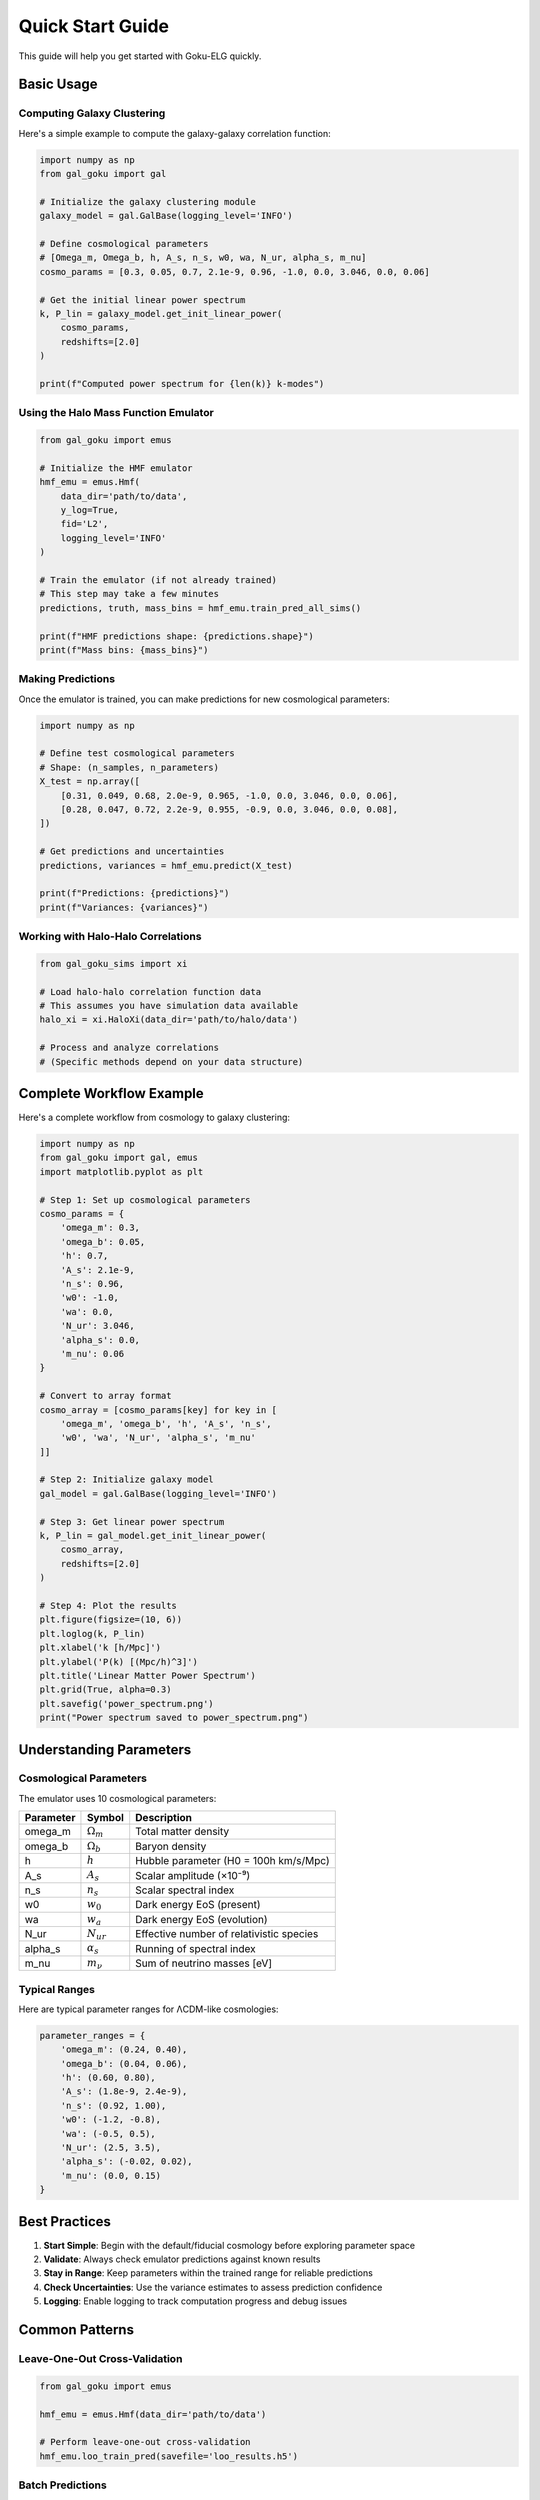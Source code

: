 Quick Start Guide
=================

This guide will help you get started with Goku-ELG quickly.

Basic Usage
-----------

Computing Galaxy Clustering
~~~~~~~~~~~~~~~~~~~~~~~~~~~~

Here's a simple example to compute the galaxy-galaxy correlation function:

.. code-block:: python

   import numpy as np
   from gal_goku import gal
   
   # Initialize the galaxy clustering module
   galaxy_model = gal.GalBase(logging_level='INFO')
   
   # Define cosmological parameters
   # [Omega_m, Omega_b, h, A_s, n_s, w0, wa, N_ur, alpha_s, m_nu]
   cosmo_params = [0.3, 0.05, 0.7, 2.1e-9, 0.96, -1.0, 0.0, 3.046, 0.0, 0.06]
   
   # Get the initial linear power spectrum
   k, P_lin = galaxy_model.get_init_linear_power(
       cosmo_params, 
       redshifts=[2.0]
   )
   
   print(f"Computed power spectrum for {len(k)} k-modes")

Using the Halo Mass Function Emulator
~~~~~~~~~~~~~~~~~~~~~~~~~~~~~~~~~~~~~~

.. code-block:: python

   from gal_goku import emus
   
   # Initialize the HMF emulator
   hmf_emu = emus.Hmf(
       data_dir='path/to/data',
       y_log=True,
       fid='L2',
       logging_level='INFO'
   )
   
   # Train the emulator (if not already trained)
   # This step may take a few minutes
   predictions, truth, mass_bins = hmf_emu.train_pred_all_sims()
   
   print(f"HMF predictions shape: {predictions.shape}")
   print(f"Mass bins: {mass_bins}")

Making Predictions
~~~~~~~~~~~~~~~~~~

Once the emulator is trained, you can make predictions for new cosmological parameters:

.. code-block:: python

   import numpy as np
   
   # Define test cosmological parameters
   # Shape: (n_samples, n_parameters)
   X_test = np.array([
       [0.31, 0.049, 0.68, 2.0e-9, 0.965, -1.0, 0.0, 3.046, 0.0, 0.06],
       [0.28, 0.047, 0.72, 2.2e-9, 0.955, -0.9, 0.0, 3.046, 0.0, 0.08],
   ])
   
   # Get predictions and uncertainties
   predictions, variances = hmf_emu.predict(X_test)
   
   print(f"Predictions: {predictions}")
   print(f"Variances: {variances}")

Working with Halo-Halo Correlations
~~~~~~~~~~~~~~~~~~~~~~~~~~~~~~~~~~~~

.. code-block:: python

   from gal_goku_sims import xi
   
   # Load halo-halo correlation function data
   # This assumes you have simulation data available
   halo_xi = xi.HaloXi(data_dir='path/to/halo/data')
   
   # Process and analyze correlations
   # (Specific methods depend on your data structure)

Complete Workflow Example
--------------------------

Here's a complete workflow from cosmology to galaxy clustering:

.. code-block:: python

   import numpy as np
   from gal_goku import gal, emus
   import matplotlib.pyplot as plt
   
   # Step 1: Set up cosmological parameters
   cosmo_params = {
       'omega_m': 0.3,
       'omega_b': 0.05,
       'h': 0.7,
       'A_s': 2.1e-9,
       'n_s': 0.96,
       'w0': -1.0,
       'wa': 0.0,
       'N_ur': 3.046,
       'alpha_s': 0.0,
       'm_nu': 0.06
   }
   
   # Convert to array format
   cosmo_array = [cosmo_params[key] for key in [
       'omega_m', 'omega_b', 'h', 'A_s', 'n_s', 
       'w0', 'wa', 'N_ur', 'alpha_s', 'm_nu'
   ]]
   
   # Step 2: Initialize galaxy model
   gal_model = gal.GalBase(logging_level='INFO')
   
   # Step 3: Get linear power spectrum
   k, P_lin = gal_model.get_init_linear_power(
       cosmo_array,
       redshifts=[2.0]
   )
   
   # Step 4: Plot the results
   plt.figure(figsize=(10, 6))
   plt.loglog(k, P_lin)
   plt.xlabel('k [h/Mpc]')
   plt.ylabel('P(k) [(Mpc/h)^3]')
   plt.title('Linear Matter Power Spectrum')
   plt.grid(True, alpha=0.3)
   plt.savefig('power_spectrum.png')
   print("Power spectrum saved to power_spectrum.png")

Understanding Parameters
-------------------------

Cosmological Parameters
~~~~~~~~~~~~~~~~~~~~~~~~

The emulator uses 10 cosmological parameters:

+---------------+------------------+--------------------------------------+
| Parameter     | Symbol           | Description                          |
+===============+==================+======================================+
| omega_m       | :math:`\Omega_m` | Total matter density                 |
+---------------+------------------+--------------------------------------+
| omega_b       | :math:`\Omega_b` | Baryon density                       |
+---------------+------------------+--------------------------------------+
| h             | :math:`h`        | Hubble parameter (H0 = 100h km/s/Mpc)|
+---------------+------------------+--------------------------------------+
| A_s           | :math:`A_s`      | Scalar amplitude (×10⁻⁹)             |
+---------------+------------------+--------------------------------------+
| n_s           | :math:`n_s`      | Scalar spectral index                |
+---------------+------------------+--------------------------------------+
| w0            | :math:`w_0`      | Dark energy EoS (present)            |
+---------------+------------------+--------------------------------------+
| wa            | :math:`w_a`      | Dark energy EoS (evolution)          |
+---------------+------------------+--------------------------------------+
| N_ur          | :math:`N_{ur}`   | Effective number of relativistic     |
|               |                  | species                              |
+---------------+------------------+--------------------------------------+
| alpha_s       | :math:`\alpha_s` | Running of spectral index            |
+---------------+------------------+--------------------------------------+
| m_nu          | :math:`m_\nu`    | Sum of neutrino masses [eV]          |
+---------------+------------------+--------------------------------------+

Typical Ranges
~~~~~~~~~~~~~~

Here are typical parameter ranges for ΛCDM-like cosmologies:

.. code-block:: python

   parameter_ranges = {
       'omega_m': (0.24, 0.40),
       'omega_b': (0.04, 0.06),
       'h': (0.60, 0.80),
       'A_s': (1.8e-9, 2.4e-9),
       'n_s': (0.92, 1.00),
       'w0': (-1.2, -0.8),
       'wa': (-0.5, 0.5),
       'N_ur': (2.5, 3.5),
       'alpha_s': (-0.02, 0.02),
       'm_nu': (0.0, 0.15)
   }

Best Practices
--------------

1. **Start Simple**: Begin with the default/fiducial cosmology before exploring parameter space
2. **Validate**: Always check emulator predictions against known results
3. **Stay in Range**: Keep parameters within the trained range for reliable predictions
4. **Check Uncertainties**: Use the variance estimates to assess prediction confidence
5. **Logging**: Enable logging to track computation progress and debug issues

Common Patterns
---------------

Leave-One-Out Cross-Validation
~~~~~~~~~~~~~~~~~~~~~~~~~~~~~~~

.. code-block:: python

   from gal_goku import emus
   
   hmf_emu = emus.Hmf(data_dir='path/to/data')
   
   # Perform leave-one-out cross-validation
   hmf_emu.loo_train_pred(savefile='loo_results.h5')

Batch Predictions
~~~~~~~~~~~~~~~~~

.. code-block:: python

   # Generate many test cosmologies
   n_samples = 100
   X_test = np.random.uniform(low=[0.24, 0.04, 0.60, 1.8e-9, 0.92, 
                                    -1.2, -0.5, 2.5, -0.02, 0.0],
                               high=[0.40, 0.06, 0.80, 2.4e-9, 1.00,
                                     -0.8, 0.5, 3.5, 0.02, 0.15],
                               size=(n_samples, 10))
   
   # Make predictions for all samples
   predictions, variances = hmf_emu.predict(X_test)

Next Steps
----------

- Explore :doc:`tutorials/index` for detailed examples
- Check the :doc:`api/index` for complete API documentation
- See example notebooks in the ``emu/notebooks/`` directory
